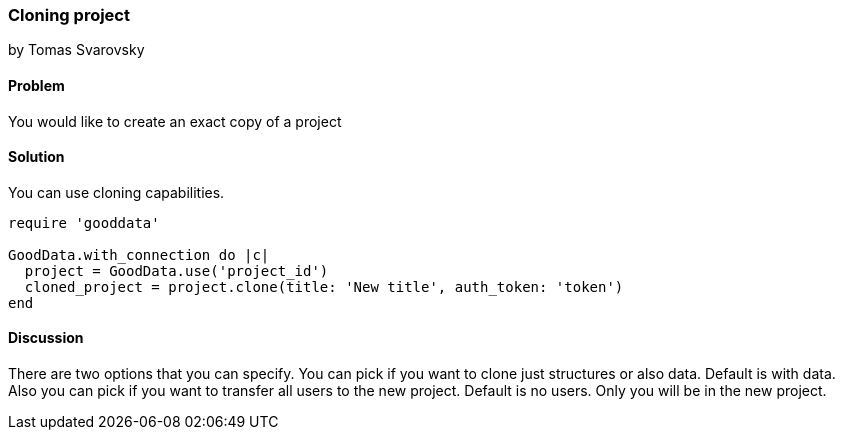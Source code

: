 === Cloning project
by Tomas Svarovsky

==== Problem
You would like to create an exact copy of a project

==== Solution
You can use cloning capabilities.

[source,ruby]
----
require 'gooddata'

GoodData.with_connection do |c|
  project = GoodData.use('project_id')
  cloned_project = project.clone(title: 'New title', auth_token: 'token')
end
----

==== Discussion
There are two options that you can specify. You can pick if you want to clone just structures or also data. Default is with data. Also you can pick if you want to transfer all users to the new project. Default is no users. Only you will be in the new project.
